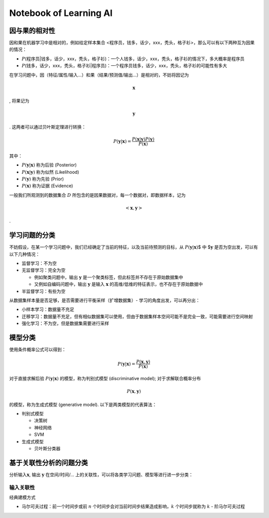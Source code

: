 Notebook of Learning AI
=======================

因与果的相对性
--------------

因和果在机器学习中是相对的，例如给定样本集合
<程序员，钱多，话少，xxx，秃头，格子衫>，那么可以有以下两种互为因果的情况：

-  :math:`P`\ (程序员|钱多，话少，xxx，秃头，格子衫)：一个人钱多，话少，xxx，秃头，格子衫的情况下，多大概率是程序员
-  :math:`P`\ (钱多，话少，xxx，秃头，格子衫|程序员)：一个程序员钱多，话少，xxx，秃头，格子衫的可能性有多大

在学习问题中，因（特征/属性/输入…）和果（结果/预测值/输出…）是相对的，不妨将因记为

.. math:: \boldsymbol{x}

, 将果记为

.. math:: \boldsymbol{y}

. 这两者可以通过贝叶斯定理进行转换：

.. math::


   P(\boldsymbol{y}|\boldsymbol{x})=\frac{P(\boldsymbol{x}|\boldsymbol{y})P(\boldsymbol{y})}{P(\boldsymbol{x})}

其中：

-  :math:`P(\boldsymbol{y}|\boldsymbol{x})` 称为后验 (Posterior)

-  :math:`P(\boldsymbol{x}|\boldsymbol{y})` 称为似然 (Likelihood)

-  :math:`P(\boldsymbol{y})` 称为先验 (Prior)

-  :math:`P(\boldsymbol{x})` 称为证据 (Evidence)

一般我们所观测到的数据集合 :math:`D`
所包含的是因果数据对，每一个数据对，即数据样本，记为

.. math:: <\boldsymbol{x},\boldsymbol{y}>

.

学习问题的分类
--------------

不妨假设，在某一个学习问题中，我们已经确定了当前的特征，以及当前待预测的目标，从
:math:`P(\boldsymbol{y}|\boldsymbol{x})`\ $ 中 $\ :math:`\boldsymbol{y}`
是否为空出发，可以有以下几种情况：

-  监督学习：不为空
-  无监督学习：完全为空

   -  例如聚类问题中，输出 :math:`\boldsymbol{y}`
      是一个聚类标签，但此标签并不存在于原始数据集中
   -  又例如自编码问题中，输出 :math:`\boldsymbol{y}` 是输入
      :math:`\boldsymbol{x}` 的高维/低维的特征表示，也不存在于原始数据中

-  半监督学习：有些为空

从数据集样本量是否足够，是否需要进行平衡采样（扩增数据集）-
学习的角度出发，可以再分出：

-  小样本学习：数据量不充足

-  迁移学习：数据量不充足，但有相似数据集可以使用，但由于数据集样本空间可能不是完全一致，可能需要进行空间映射

-  强化学习：不为空，但是数据集需要进行采样

模型分类
--------

使用条件概率公式可以得到：

.. math::


   P(\boldsymbol{y}|\boldsymbol{x}) = \frac{P(\boldsymbol{x},\boldsymbol{y})}{P(\boldsymbol{x})}

对于直接求解后验 :math:`P(\boldsymbol{y}|\boldsymbol{x})`
的模型，称为判别式模型 (discriminative model); 对于求解联合概率分布

.. math:: P(\boldsymbol{x},\boldsymbol{y})

的模型，称为生成式模型 (generative model). 以下是两类模型的代表算法：

-  判别式模型

   -  决策树
   -  神经网络
   -  SVM

-  生成式模型

   -  贝叶斯分类器

基于关联性分析的问题分类
------------------------

分析输入\ :math:`\boldsymbol{x}`, 输出 :math:`\boldsymbol{y}`
在空间/时间/… 上的关联性，可以将各类学习问题、模型等进行进一步分类：

输入关联性
~~~~~~~~~~

经典建模方式

-  马尔可夫过程：前一个时间步或前 :math:`n`
   个时间步会对当前时间步结果造成影响，\ :math:`k` 个时间步就称为
   :math:`k` - 阶马尔可夫过程
